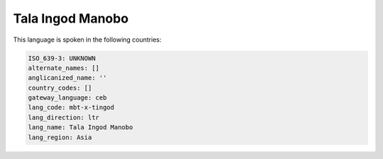 .. _mbt-x-tingod:

Tala Ingod Manobo
=================

This language is spoken in the following countries:


.. code-block:: yaml

    ISO_639-3: UNKNOWN
    alternate_names: []
    anglicanized_name: ''
    country_codes: []
    gateway_language: ceb
    lang_code: mbt-x-tingod
    lang_direction: ltr
    lang_name: Tala Ingod Manobo
    lang_region: Asia
    
